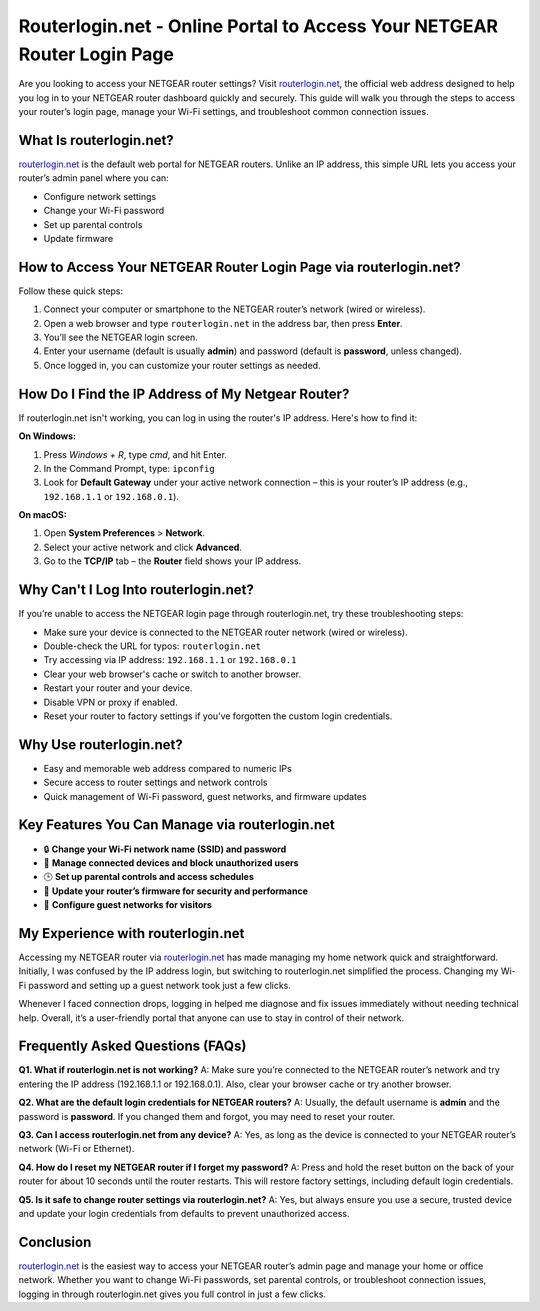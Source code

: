 Routerlogin.net - Online Portal to Access Your NETGEAR Router Login Page
===============

Are you looking to access your NETGEAR router settings? Visit `routerlogin.net <https://routerlogin.net/>`_, the official web address designed to help you log in to your NETGEAR router dashboard quickly and securely. This guide will walk you through the steps to access your router’s login page, manage your Wi-Fi settings, and troubleshoot common connection issues.


.. image:: get-started-here.png
   :alt: Routerlogin.net login
   :target: https://fm.ci?aHR0cHM6Ly9yb3V0ZXJsb2dpbi1oZWxwY2VudGVyLnJlYWR0aGVkb2NzLmlvL2VuL2xhdGVzdA==

What Is routerlogin.net?
---------------------------
`routerlogin.net <https://routerlogin.net/>`_ is the default web portal for NETGEAR routers. Unlike an IP address, this simple URL lets you access your router’s admin panel where you can:

- Configure network settings
- Change your Wi-Fi password
- Set up parental controls
- Update firmware

How to Access Your NETGEAR Router Login Page via routerlogin.net?
--------------------------------------------------------------------
Follow these quick steps:

1. Connect your computer or smartphone to the NETGEAR router’s network (wired or wireless).
2. Open a web browser and type ``routerlogin.net`` in the address bar, then press **Enter**.
3. You’ll see the NETGEAR login screen.
4. Enter your username (default is usually **admin**) and password (default is **password**, unless changed).
5. Once logged in, you can customize your router settings as needed.

How Do I Find the IP Address of My Netgear Router?
---------------------------------------------------
If routerlogin.net isn't working, you can log in using the router's IP address. Here's how to find it:

**On Windows:**

1. Press `Windows + R`, type `cmd`, and hit Enter.
2. In the Command Prompt, type: ``ipconfig``
3. Look for **Default Gateway** under your active network connection – this is your router’s IP address (e.g., ``192.168.1.1`` or ``192.168.0.1``).

**On macOS:**

1. Open **System Preferences** > **Network**.
2. Select your active network and click **Advanced**.
3. Go to the **TCP/IP** tab – the **Router** field shows your IP address.

Why Can't I Log Into routerlogin.net?
---------------------------------------
If you’re unable to access the NETGEAR login page through routerlogin.net, try these troubleshooting steps:

- Make sure your device is connected to the NETGEAR router network (wired or wireless).
- Double-check the URL for typos: ``routerlogin.net``
- Try accessing via IP address: ``192.168.1.1`` or ``192.168.0.1``
- Clear your web browser's cache or switch to another browser.
- Restart your router and your device.
- Disable VPN or proxy if enabled.
- Reset your router to factory settings if you’ve forgotten the custom login credentials.

Why Use routerlogin.net?
---------------------------
- Easy and memorable web address compared to numeric IPs
- Secure access to router settings and network controls
- Quick management of Wi-Fi password, guest networks, and firmware updates

Key Features You Can Manage via routerlogin.net
-------------------------------------------------
- 🔒 **Change your Wi-Fi network name (SSID) and password**
- 📶 **Manage connected devices and block unauthorized users**
- 🕒 **Set up parental controls and access schedules**
- 🔄 **Update your router’s firmware for security and performance**
- 📡 **Configure guest networks for visitors**

My Experience with routerlogin.net
-------------------------------------
Accessing my NETGEAR router via 
`routerlogin.net <https://routerlogin.net/>`_ has made managing my home network quick and straightforward. Initially, I was confused by the IP address login, but switching to routerlogin.net simplified the process. Changing my Wi-Fi password and setting up a guest network took just a few clicks.

Whenever I faced connection drops, logging in helped me diagnose and fix issues immediately without needing technical help. Overall, it’s a user-friendly portal that anyone can use to stay in control of their network.

Frequently Asked Questions (FAQs)
-------------------------------------

**Q1. What if routerlogin.net is not working?**  
A: Make sure you’re connected to the NETGEAR router’s network and try entering the IP address (192.168.1.1 or 192.168.0.1). Also, clear your browser cache or try another browser.

**Q2. What are the default login credentials for NETGEAR routers?**  
A: Usually, the default username is **admin** and the password is **password**. If you changed them and forgot, you may need to reset your router.

**Q3. Can I access routerlogin.net from any device?**  
A: Yes, as long as the device is connected to your NETGEAR router’s network (Wi-Fi or Ethernet).

**Q4. How do I reset my NETGEAR router if I forget my password?**  
A: Press and hold the reset button on the back of your router for about 10 seconds until the router restarts. This will restore factory settings, including default login credentials.

**Q5. Is it safe to change router settings via routerlogin.net?**  
A: Yes, but always ensure you use a secure, trusted device and update your login credentials from defaults to prevent unauthorized access.

Conclusion
-----------
`routerlogin.net <https://routerlogin.net/>`_ is the easiest way to access your NETGEAR router’s admin page and manage your home or office network. Whether you want to change Wi-Fi passwords, set parental controls, or troubleshoot connection issues, logging in through routerlogin.net gives you full control in just a few clicks.
